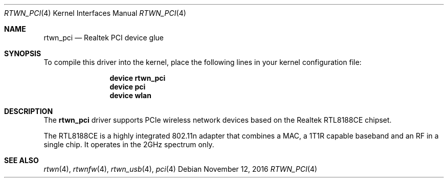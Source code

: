 .\"-
.\" Copyright (c) 2011 Adrian Chadd, Xenion Pty Ltd
.\" Copyright (c) 2016 Andriy Voskoboinyk <avos@FreeBSD.org>
.\" All rights reserved.
.\""
.\" Redistribution and use in source and binary forms, with or without
.\" modification, are permitted provided that the following conditions
.\" are met:
.\" 1. Redistributions of source code must retain the above copyright
.\"    notice, this list of conditions and the following disclaimer,
.\"    without modification.
.\" 2. Redistributions in binary form must reproduce at minimum a disclaimer
.\"    similar to the "NO WARRANTY" disclaimer below ("Disclaimer") and any
.\"    redistribution must be conditioned upon including a substantially
.\"    similar Disclaimer requirement for further binary redistribution.
.\"
.\" NO WARRANTY
.\" THIS SOFTWARE IS PROVIDED BY THE COPYRIGHT HOLDERS AND CONTRIBUTORS
.\" ``AS IS'' AND ANY EXPRESS OR IMPLIED WARRANTIES, INCLUDING, BUT NOT
.\" LIMITED TO, THE IMPLIED WARRANTIES OF NONINFRINGEMENT, MERCHANTIBILITY
.\" AND FITNESS FOR A PARTICULAR PURPOSE ARE DISCLAIMED. IN NO EVENT SHALL
.\" THE COPYRIGHT HOLDERS OR CONTRIBUTORS BE LIABLE FOR SPECIAL, EXEMPLARY,
.\" OR CONSEQUENTIAL DAMAGES (INCLUDING, BUT NOT LIMITED TO, PROCUREMENT OF
.\" SUBSTITUTE GOODS OR SERVICES; LOSS OF USE, DATA, OR PROFITS; OR BUSINESS
.\" INTERRUPTION) HOWEVER CAUSED AND ON ANY THEORY OF LIABILITY, WHETHER
.\" IN CONTRACT, STRICT LIABILITY, OR TORT (INCLUDING NEGLIGENCE OR OTHERWISE)
.\" ARISING IN ANY WAY OUT OF THE USE OF THIS SOFTWARE, EVEN IF ADVISED OF
.\" THE POSSIBILITY OF SUCH DAMAGES.
.\"
.\" $FreeBSD$
.\"/
.Dd November 12, 2016
.Dt RTWN_PCI 4
.Os
.Sh NAME
.Nm rtwn_pci
.Nd "Realtek PCI device glue"
.Sh SYNOPSIS
To compile this driver into the kernel,
place the following lines in your
kernel configuration file:
.Bd -ragged -offset indent
.Cd "device rtwn_pci"
.Cd "device pci"
.Cd "device wlan"
.Ed
.Sh DESCRIPTION
The
.Nm
driver supports PCIe wireless network devices based on the Realtek
RTL8188CE chipset.
.Pp
The RTL8188CE is a highly integrated 802.11n adapter that combines a MAC,
a 1T1R capable baseband and an RF in a single chip.
It operates in the 2GHz spectrum only.
.Sh SEE ALSO
.Xr rtwn 4 ,
.Xr rtwnfw 4 ,
.Xr rtwn_usb 4 ,
.Xr pci 4
